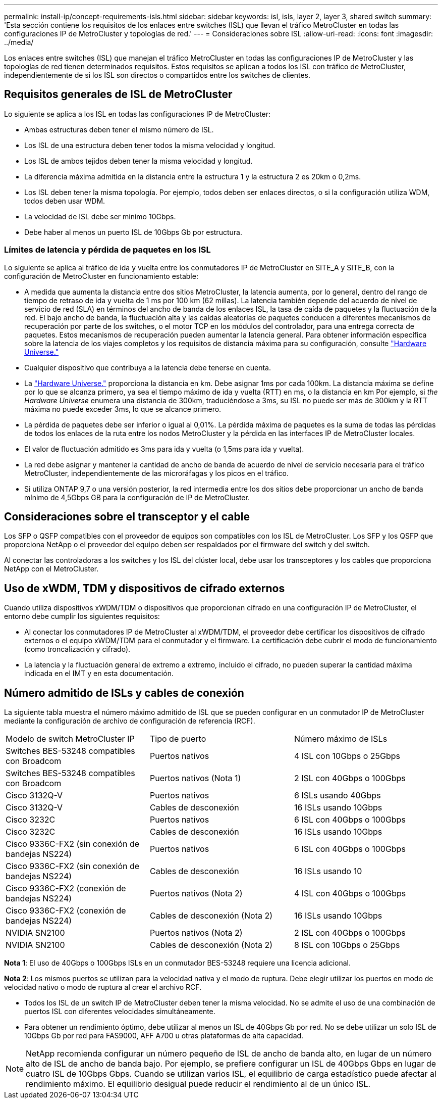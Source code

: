---
permalink: install-ip/concept-requirements-isls.html 
sidebar: sidebar 
keywords: isl, isls, layer 2, layer 3, shared switch 
summary: 'Esta sección contiene los requisitos de los enlaces entre switches (ISL) que llevan el tráfico MetroCluster en todas las configuraciones IP de MetroCluster y topologías de red.' 
---
= Consideraciones sobre ISL
:allow-uri-read: 
:icons: font
:imagesdir: ../media/


[role="lead"]
Los enlaces entre switches (ISL) que manejan el tráfico MetroCluster en todas las configuraciones IP de MetroCluster y las topologías de red tienen determinados requisitos. Estos requisitos se aplican a todos los ISL con tráfico de MetroCluster, independientemente de si los ISL son directos o compartidos entre los switches de clientes.



== Requisitos generales de ISL de MetroCluster

Lo siguiente se aplica a los ISL en todas las configuraciones IP de MetroCluster:

* Ambas estructuras deben tener el mismo número de ISL.
* Los ISL de una estructura deben tener todos la misma velocidad y longitud.
* Los ISL de ambos tejidos deben tener la misma velocidad y longitud.
* La diferencia máxima admitida en la distancia entre la estructura 1 y la estructura 2 es 20km o 0,2ms.
* Los ISL deben tener la misma topología. Por ejemplo, todos deben ser enlaces directos, o si la configuración utiliza WDM, todos deben usar WDM.
* La velocidad de ISL debe ser mínimo 10Gbps.
* Debe haber al menos un puerto ISL de 10Gbps Gb por estructura.




=== Límites de latencia y pérdida de paquetes en los ISL

Lo siguiente se aplica al tráfico de ida y vuelta entre los conmutadores IP de MetroCluster en SITE_A y SITE_B, con la configuración de MetroCluster en funcionamiento estable:

* A medida que aumenta la distancia entre dos sitios MetroCluster, la latencia aumenta, por lo general, dentro del rango de tiempo de retraso de ida y vuelta de 1 ms por 100 km (62 millas). La latencia también depende del acuerdo de nivel de servicio de red (SLA) en términos del ancho de banda de los enlaces ISL, la tasa de caída de paquetes y la fluctuación de la red. El bajo ancho de banda, la fluctuación alta y las caídas aleatorias de paquetes conducen a diferentes mecanismos de recuperación por parte de los switches, o el motor TCP en los módulos del controlador, para una entrega correcta de paquetes. Estos mecanismos de recuperación pueden aumentar la latencia general. Para obtener información específica sobre la latencia de los viajes completos y los requisitos de distancia máxima para su configuración, consulte link:https://hwu.netapp.com/["Hardware Universe."^]
* Cualquier dispositivo que contribuya a la latencia debe tenerse en cuenta.
* La link:https://hwu.netapp.com/["Hardware Universe."^] proporciona la distancia en km. Debe asignar 1ms por cada 100km. La distancia máxima se define por lo que se alcanza primero, ya sea el tiempo máximo de ida y vuelta (RTT) en ms, o la distancia en km Por ejemplo, si _the Hardware Universe_ enumera una distancia de 300km, traduciéndose a 3ms, su ISL no puede ser más de 300km y la RTT máxima no puede exceder 3ms, lo que se alcance primero.
* La pérdida de paquetes debe ser inferior o igual al 0,01%. La pérdida máxima de paquetes es la suma de todas las pérdidas de todos los enlaces de la ruta entre los nodos MetroCluster y la pérdida en las interfaces IP de MetroCluster locales.
* El valor de fluctuación admitido es 3ms para ida y vuelta (o 1,5ms para ida y vuelta).
* La red debe asignar y mantener la cantidad de ancho de banda de acuerdo de nivel de servicio necesaria para el tráfico MetroCluster, independientemente de las microráfagas y los picos en el tráfico.
* Si utiliza ONTAP 9,7 o una versión posterior, la red intermedia entre los dos sitios debe proporcionar un ancho de banda mínimo de 4,5Gbps GB para la configuración de IP de MetroCluster.




== Consideraciones sobre el transceptor y el cable

Los SFP o QSFP compatibles con el proveedor de equipos son compatibles con los ISL de MetroCluster. Los SFP y los QSFP que proporciona NetApp o el proveedor del equipo deben ser respaldados por el firmware del switch y del switch.

Al conectar las controladoras a los switches y los ISL del clúster local, debe usar los transceptores y los cables que proporciona NetApp con el MetroCluster.



== Uso de xWDM, TDM y dispositivos de cifrado externos

Cuando utiliza dispositivos xWDM/TDM o dispositivos que proporcionan cifrado en una configuración IP de MetroCluster, el entorno debe cumplir los siguientes requisitos:

* Al conectar los conmutadores IP de MetroCluster al xWDM/TDM, el proveedor debe certificar los dispositivos de cifrado externos o el equipo xWDM/TDM para el conmutador y el firmware. La certificación debe cubrir el modo de funcionamiento (como troncalización y cifrado).
* La latencia y la fluctuación general de extremo a extremo, incluido el cifrado, no pueden superar la cantidad máxima indicada en el IMT y en esta documentación.




== Número admitido de ISLs y cables de conexión

La siguiente tabla muestra el número máximo admitido de ISL que se pueden configurar en un conmutador IP de MetroCluster mediante la configuración de archivo de configuración de referencia (RCF).

|===


| Modelo de switch MetroCluster IP | Tipo de puerto | Número máximo de ISLs 


 a| 
Switches BES-53248 compatibles con Broadcom
 a| 
Puertos nativos
 a| 
4 ISL con 10Gbps o 25Gbps



 a| 
Switches BES-53248 compatibles con Broadcom
 a| 
Puertos nativos (Nota 1)
 a| 
2 ISL con 40Gbps o 100Gbps



 a| 
Cisco 3132Q-V
 a| 
Puertos nativos
 a| 
6 ISLs usando 40Gbps



 a| 
Cisco 3132Q-V
 a| 
Cables de desconexión
 a| 
16 ISLs usando 10Gbps



 a| 
Cisco 3232C
 a| 
Puertos nativos
 a| 
6 ISL con 40Gbps o 100Gbps



 a| 
Cisco 3232C
 a| 
Cables de desconexión
 a| 
16 ISLs usando 10Gbps



 a| 
Cisco 9336C-FX2 (sin conexión de bandejas NS224)
 a| 
Puertos nativos
 a| 
6 ISL con 40Gbps o 100Gbps



 a| 
Cisco 9336C-FX2 (sin conexión de bandejas NS224)
 a| 
Cables de desconexión
 a| 
16 ISLs usando 10



 a| 
Cisco 9336C-FX2 (conexión de bandejas NS224)
 a| 
Puertos nativos (Nota 2)
 a| 
4 ISL con 40Gbps o 100Gbps



 a| 
Cisco 9336C-FX2 (conexión de bandejas NS224)
 a| 
Cables de desconexión (Nota 2)
 a| 
16 ISLs usando 10Gbps



 a| 
NVIDIA SN2100
 a| 
Puertos nativos (Nota 2)
 a| 
2 ISL con 40Gbps o 100Gbps



 a| 
NVIDIA SN2100
 a| 
Cables de desconexión (Nota 2)
 a| 
8 ISL con 10Gbps o 25Gbps

|===
*Nota 1*: El uso de 40Gbps o 100Gbps ISLs en un conmutador BES-53248 requiere una licencia adicional.

*Nota 2*: Los mismos puertos se utilizan para la velocidad nativa y el modo de ruptura. Debe elegir utilizar los puertos en modo de velocidad nativo o modo de ruptura al crear el archivo RCF.

* Todos los ISL de un switch IP de MetroCluster deben tener la misma velocidad. No se admite el uso de una combinación de puertos ISL con diferentes velocidades simultáneamente.
* Para obtener un rendimiento óptimo, debe utilizar al menos un ISL de 40Gbps Gb por red. No se debe utilizar un solo ISL de 10Gbps Gb por red para FAS9000, AFF A700 u otras plataformas de alta capacidad.



NOTE: NetApp recomienda configurar un número pequeño de ISL de ancho de banda alto, en lugar de un número alto de ISL de ancho de banda bajo. Por ejemplo, se prefiere configurar un ISL de 40Gbps Gbps en lugar de cuatro ISL de 10Gbps Gbps. Cuando se utilizan varios ISL, el equilibrio de carga estadístico puede afectar al rendimiento máximo. El equilibrio desigual puede reducir el rendimiento al de un único ISL.
